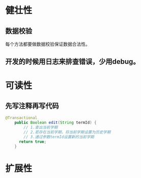 * 健壮性
** 数据校验
每个方法都要做数据校验保证数据合法性。
** 开发的时候用日志来排查错误，少用debug。
* 可读性
** 先写注释再写代码
#+BEGIN_SRC java
@Transactional
	public Boolean edit(String termId) {
		// 1.查出当前学期
		// 2.若存在当前学期，将当前学期设置为历史学期
		// 3.通过参数termId设置新的当前学期
	  return true;
	}
#+END_SRC
* 扩展性
